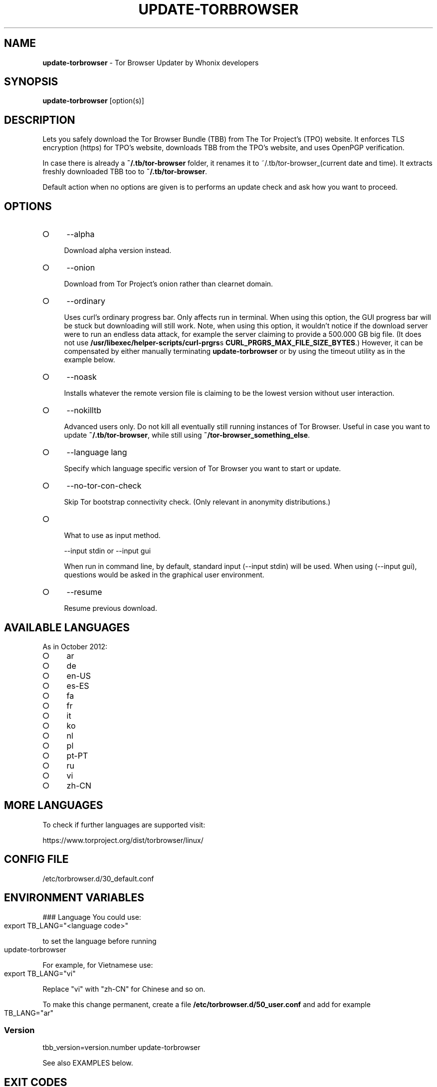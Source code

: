 .\" generated with Ronn-NG/v0.9.1
.\" http://github.com/apjanke/ronn-ng/tree/0.9.1
.TH "UPDATE\-TORBROWSER" "1" "January 2020" "tb-updater" "tb-updater Manual"
.SH "NAME"
\fBupdate\-torbrowser\fR \- Tor Browser Updater by Whonix developers
.SH "SYNOPSIS"
\fBupdate\-torbrowser\fR [option(s)]
.SH "DESCRIPTION"
Lets you safely download the Tor Browser Bundle (TBB) from The Tor Project's (TPO) website\. It enforces TLS encryption (https) for TPO's website, downloads TBB from the TPO's website, and uses OpenPGP verification\.
.P
In case there is already a \fB~/\.tb/tor\-browser\fR folder, it renames it to ~/\.tb/tor\-browser_(current date and time)\. It extracts freshly downloaded TBB too to \fB~/\.tb/tor\-browser\fR\.
.P
Default action when no options are given is to performs an update check and ask how you want to proceed\.
.SH "OPTIONS"
.IP "\[ci]" 4
\-\-alpha
.IP
Download alpha version instead\.
.IP "\[ci]" 4
\-\-onion
.IP
Download from Tor Project's onion rather than clearnet domain\.
.IP "\[ci]" 4
\-\-ordinary
.IP
Uses curl's ordinary progress bar\. Only affects run in terminal\. When using this option, the GUI progress bar will be stuck but downloading will still work\. Note, when using this option, it wouldn't notice if the download server were to run an endless data attack, for example the server claiming to provide a 500\.000 GB big file\. (It does not use \fB/usr/libexec/helper\-scripts/curl\-prgrs\fRs \fBCURL_PRGRS_MAX_FILE_SIZE_BYTES\fR\.) However, it can be compensated by either manually terminating \fBupdate\-torbrowser\fR or by using the timeout utility as in the example below\.
.IP "\[ci]" 4
\-\-noask
.IP
Installs whatever the remote version file is claiming to be the lowest version without user interaction\.
.IP "\[ci]" 4
\-\-nokilltb
.IP
Advanced users only\. Do not kill all eventually still running instances of Tor Browser\. Useful in case you want to update \fB~/\.tb/tor\-browser\fR, while still using \fB~/tor\-browser_something_else\fR\.
.IP "\[ci]" 4
\-\-language lang
.IP
Specify which language specific version of Tor Browser you want to start or update\.
.IP "\[ci]" 4
\-\-no\-tor\-con\-check
.IP
Skip Tor bootstrap connectivity check\. (Only relevant in anonymity distributions\.)
.IP "\[ci]" 4
.TS
allbox;
\-\-input stdin	gui
.TE
.IP
What to use as input method\.
.IP
\-\-input stdin or \-\-input gui
.IP
When run in command line, by default, standard input (\-\-input stdin) will be used\. When using (\-\-input gui), questions would be asked in the graphical user environment\.
.IP "\[ci]" 4
\-\-resume
.IP
Resume previous download\.
.IP "" 0
.SH "AVAILABLE LANGUAGES"
As in October 2012:
.IP "\[ci]" 4
ar
.IP "\[ci]" 4
de
.IP "\[ci]" 4
en\-US
.IP "\[ci]" 4
es\-ES
.IP "\[ci]" 4
fa
.IP "\[ci]" 4
fr
.IP "\[ci]" 4
it
.IP "\[ci]" 4
ko
.IP "\[ci]" 4
nl
.IP "\[ci]" 4
pl
.IP "\[ci]" 4
pt\-PT
.IP "\[ci]" 4
ru
.IP "\[ci]" 4
vi
.IP "\[ci]" 4
zh\-CN
.IP "" 0
.SH "MORE LANGUAGES"
To check if further languages are supported visit:
.P
https://www\.torproject\.org/dist/torbrowser/linux/
.SH "CONFIG FILE"
/etc/torbrowser\.d/30_default\.conf
.SH "ENVIRONMENT VARIABLES"
### Language You could use:
.IP "" 4
.nf
export TB_LANG="<language code>"
.fi
.IP "" 0
.P
to set the language before running
.IP "" 4
.nf
update\-torbrowser
.fi
.IP "" 0
.P
For example, for Vietnamese use:
.IP "" 4
.nf
export TB_LANG="vi"
.fi
.IP "" 0
.P
Replace "vi" with "zh\-CN" for Chinese and so on\.
.P
To make this change permanent, create a file \fB/etc/torbrowser\.d/50_user\.conf\fR and add for example
.IP "" 4
.nf
TB_LANG="ar"
.fi
.IP "" 0
.SS "Version"
tbb_version=version\.number update\-torbrowser
.P
See also EXAMPLES below\.
.SH "EXIT CODES"
0 Success\.
.P
0 When using \-\-devbuildpassthrough $tb_home_folder/tor\-browser_$TB_LANG already exists\.
.P
1 Internal Error\.
.P
2 Aborted because running as root\.
.P
3 Cancel button pressed\.
.P
4 Unknown command line option\.
.P
5 Tor not enabled yet\. (Only when using Tor connection check\.)
.P
6 Tor not fully bootstrapped yet\. (Only when using Tor connection check\.)
.P
7 Connectivity test failed\.
.P
8 Downloading version file failed\.
.P
9 Could not find out latest Tor Browser version\.
.P
10 User aborted update confirmation\.
.P
11 Download failed\.
.P
12 Gpg verification error\.
.P
13 Hash verification error\.
.P
14 User aborted installation confirmation\.
.P
15 Extraction failed\.
.P
130 Signal sigint received\.
.P
143 Signal sigterm received\.
.SH "EXAMPLES"
\fBupdate\-torbrowser\fR
.P
\fBupdate\-torbrowser \-\-update \-\-lang="vi"\fR
.P
\fBtimeout 600 update\-torbrowser \-\-ordinary\fR
.P
tbb_version=10\.5 update\-torbrowser
.P
tbb_version=11\.1a2 update\-torbrowser
.SH "BUGS"
This script may break when the file name or RecommendedTBBVersions format changes or when upstream makes other changes to the start process or proxy settings detection method\.
.P
In this case, Whonix developers will try to provide a fix as fast as possible\. Please check Whonix News Blogs, Whonix Forum for a fix or workaround\.
.P
In meanwhile you can also try the instructions for manually update Tor Browser in Whonix: https://www\.whonix\.org/wiki/Manually_Updating_Tor_Browser
.SH "NOTES"
Do not run as root!
.SH "PORTING"
This script is currently only tested in Whonix\. It could be easily made to work in Tails or on any Linux\.
.SH "WWW"
https://www\.whonix\.org/wiki/Tor_Browser
.SH "AUTHOR"
This man page has been written by Patrick Schleizer (adrelanos@whonix\.org)\.
